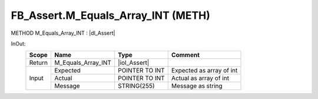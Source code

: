 .. first line of object.rst template
.. first line of pou-object.rst template
.. first line of meth-object.rst template
.. <% set key = ".fld-Assert.FB_Assert.M_Equals_Array_INT" %>
.. _`.fld-Assert.FB_Assert.M_Equals_Array_INT`:
.. <% merge "object.Defines" %>
.. <% endmerge  %>


.. _`FB_Assert.M_Equals_Array_INT`:

FB_Assert.M_Equals_Array_INT (METH)
-----------------------------------

METHOD M_Equals_Array_INT : |dI_Assert|

.. |dI_Assert| replace:: :ref:`I_Assert<I_Assert>`

.. <% merge "object.Doc" %>

.. todo:: Please add documentation for method: FB_Assert.M_Equals_Array_INT

.. <% endmerge  %>

.. <% merge "object.iotbl" %>



InOut:
    +--------+--------------------+----------------+--------------------------+
    | Scope  | Name               | Type           | Comment                  |
    +========+====================+================+==========================+
    | Return | M_Equals_Array_INT | |ioI_Assert|   |                          |
    +--------+--------------------+----------------+--------------------------+
    | Input  | Expected           | POINTER TO INT | Expected as array of int |
    +        +--------------------+----------------+--------------------------+
    |        | Actual             | POINTER TO INT | Actual as array of int   |
    +        +--------------------+----------------+--------------------------+
    |        | Message            | STRING(255)    | Message as string        |
    +--------+--------------------+----------------+--------------------------+

.. |ioI_Assert| replace:: :ref:`I_Assert<I_Assert>`


.. <% endmerge  %>

.. last line of meth-object.rst template
.. last line of pou-object.rst template
.. last line of object.rst template




